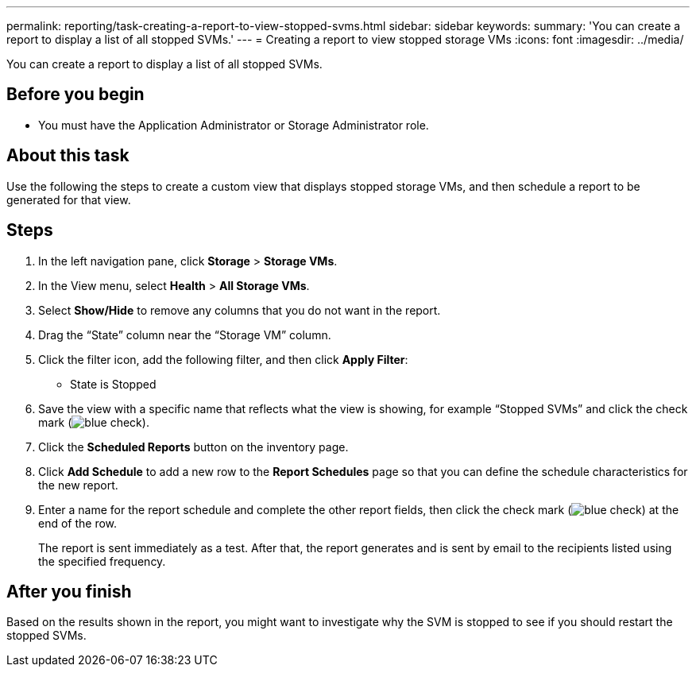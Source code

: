 ---
permalink: reporting/task-creating-a-report-to-view-stopped-svms.html
sidebar: sidebar
keywords: 
summary: 'You can create a report to display a list of all stopped SVMs.'
---
= Creating a report to view stopped storage VMs
:icons: font
:imagesdir: ../media/

[.lead]
You can create a report to display a list of all stopped SVMs.

== Before you begin

* You must have the Application Administrator or Storage Administrator role.

== About this task

Use the following the steps to create a custom view that displays stopped storage VMs, and then schedule a report to be generated for that view.

== Steps

. In the left navigation pane, click *Storage* > *Storage VMs*.
. In the View menu, select *Health* > *All Storage VMs*.
. Select *Show/Hide* to remove any columns that you do not want in the report.
. Drag the "`State`" column near the "`Storage VM`" column.
. Click the filter icon, add the following filter, and then click *Apply Filter*:
 ** State is Stopped
. Save the view with a specific name that reflects what the view is showing, for example "`Stopped SVMs`" and click the check mark (image:../media/blue-check.gif[]).
. Click the *Scheduled Reports* button on the inventory page.
. Click *Add Schedule* to add a new row to the *Report Schedules* page so that you can define the schedule characteristics for the new report.
. Enter a name for the report schedule and complete the other report fields, then click the check mark (image:../media/blue-check.gif[]) at the end of the row.
+
The report is sent immediately as a test. After that, the report generates and is sent by email to the recipients listed using the specified frequency.

== After you finish

Based on the results shown in the report, you might want to investigate why the SVM is stopped to see if you should restart the stopped SVMs.
